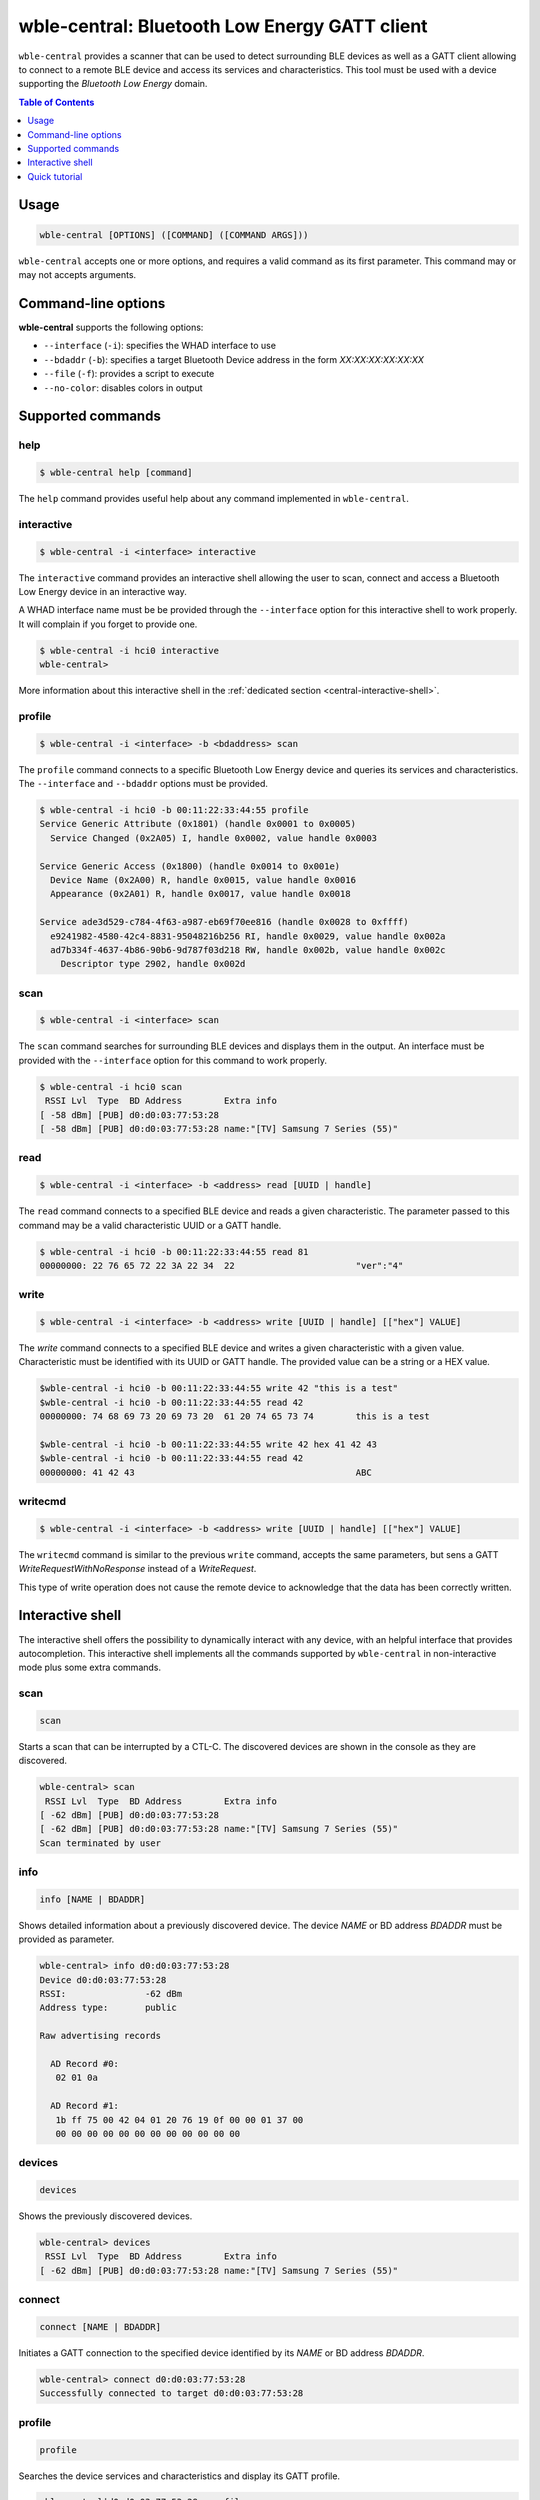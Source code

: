 .. _whad-wble-central:

wble-central: Bluetooth Low Energy GATT client
=============================================

``wble-central`` provides a scanner that can be used to detect surrounding BLE devices
as well as a GATT client allowing to connect to a remote BLE device and access
its services and characteristics. This tool must be used with a device supporting
the *Bluetooth Low Energy* domain.

.. contents:: Table of Contents
    :local:
    :depth: 1

Usage
-----

.. code-block:: text

    wble-central [OPTIONS] ([COMMAND] ([COMMAND ARGS]))

``wble-central`` accepts one or more options, and requires a valid command as its
first parameter. This command may or may not accepts arguments.

Command-line options
--------------------

**wble-central** supports the following options:

* ``--interface`` (``-i``): specifies the WHAD interface to use
* ``--bdaddr`` (``-b``): specifies a target Bluetooth Device address in the form *XX:XX:XX:XX:XX:XX*
* ``--file`` (``-f``): provides a script to execute
* ``--no-color``: disables colors in output

Supported commands
------------------

help
~~~~

.. code-block:: text

    $ wble-central help [command]

The ``help`` command provides useful help about any command implemented in ``wble-central``.

interactive
~~~~~~~~~~~

.. code-block:: text

    $ wble-central -i <interface> interactive

The ``interactive`` command provides an interactive shell allowing the user to
scan, connect and access a Bluetooth Low Energy device in an interactive way.

A WHAD interface name must be be provided through the ``--interface`` option for
this interactive shell to work properly. It will complain if you forget to provide
one. 

.. code-block:: text

    $ wble-central -i hci0 interactive
    wble-central>

More information about this interactive shell in the :ref:`dedicated section <central-interactive-shell>`.

profile
~~~~~~~

.. code-block:: text

    $ wble-central -i <interface> -b <bdaddress> scan

The ``profile`` command connects to a specific Bluetooth Low Energy device and queries its
services and characteristics. The ``--interface`` and ``--bdaddr`` options must be provided.

.. code-block:: text

    $ wble-central -i hci0 -b 00:11:22:33:44:55 profile
    Service Generic Attribute (0x1801) (handle 0x0001 to 0x0005)
      Service Changed (0x2A05) I, handle 0x0002, value handle 0x0003

    Service Generic Access (0x1800) (handle 0x0014 to 0x001e)
      Device Name (0x2A00) R, handle 0x0015, value handle 0x0016
      Appearance (0x2A01) R, handle 0x0017, value handle 0x0018

    Service ade3d529-c784-4f63-a987-eb69f70ee816 (handle 0x0028 to 0xffff)
      e9241982-4580-42c4-8831-95048216b256 RI, handle 0x0029, value handle 0x002a
      ad7b334f-4637-4b86-90b6-9d787f03d218 RW, handle 0x002b, value handle 0x002c
        Descriptor type 2902, handle 0x002d

scan
~~~~

.. code-block:: text

    $ wble-central -i <interface> scan

The ``scan`` command searches for surrounding BLE devices and displays them in
the output. An interface must be provided with the ``--interface`` option for
this command to work properly.

.. code-block:: text

    $ wble-central -i hci0 scan
     RSSI Lvl  Type  BD Address        Extra info
    [ -58 dBm] [PUB] d0:d0:03:77:53:28 
    [ -58 dBm] [PUB] d0:d0:03:77:53:28 name:"[TV] Samsung 7 Series (55)"

read
~~~~

.. code-block:: text

    $ wble-central -i <interface> -b <address> read [UUID | handle]

The ``read`` command connects to a specified BLE device and reads a given characteristic.
The parameter passed to this command may be a valid characteristic UUID or a GATT handle.

.. code-block:: text

    $ wble-central -i hci0 -b 00:11:22:33:44:55 read 81
    00000000: 22 76 65 72 22 3A 22 34  22                       "ver":"4"


write
~~~~~

.. code-block:: text

    $ wble-central -i <interface> -b <address> write [UUID | handle] [["hex"] VALUE]

The `write` command connects to a specified BLE device and writes a given characteristic
with a given value. Characteristic must be identified with its UUID or GATT handle. The
provided value can be a string or a HEX value.

.. code-block:: text

    $wble-central -i hci0 -b 00:11:22:33:44:55 write 42 "this is a test"
    $wble-central -i hci0 -b 00:11:22:33:44:55 read 42
    00000000: 74 68 69 73 20 69 73 20  61 20 74 65 73 74        this is a test

    $wble-central -i hci0 -b 00:11:22:33:44:55 write 42 hex 41 42 43
    $wble-central -i hci0 -b 00:11:22:33:44:55 read 42
    00000000: 41 42 43                                          ABC

writecmd
~~~~~~~~

.. code-block:: text

    $ wble-central -i <interface> -b <address> write [UUID | handle] [["hex"] VALUE]

The ``writecmd`` command is similar to the previous ``write`` command, accepts the
same parameters, but sens a GATT *WriteRequestWithNoResponse* instead of a *WriteRequest*.

This type of write operation does not cause the remote device to acknowledge that the
data has been correctly written.

Interactive shell
-----------------

.. _central-interactive-shell:

The interactive shell offers the possibility to dynamically interact with any device,
with an helpful interface that provides autocompletion. This interactive shell implements
all the commands supported by ``wble-central`` in non-interactive mode plus some extra
commands.

scan
~~~~

.. code-block:: text

    scan

Starts a scan that can be interrupted by a CTL-C. The discovered devices
are shown in the console as they are discovered.

.. code-block:: text

    wble-central> scan
     RSSI Lvl  Type  BD Address        Extra info
    [ -62 dBm] [PUB] d0:d0:03:77:53:28 
    [ -62 dBm] [PUB] d0:d0:03:77:53:28 name:"[TV] Samsung 7 Series (55)"
    Scan terminated by user

info
~~~~

.. code-block:: text

    info [NAME | BDADDR]

Shows detailed information about a previously discovered device. The
device *NAME* or BD address *BDADDR* must be provided as parameter.

.. code-block:: text

    wble-central> info d0:d0:03:77:53:28
    Device d0:d0:03:77:53:28
    RSSI:               -62 dBm
    Address type:       public

    Raw advertising records

      AD Record #0:
       02 01 0a

      AD Record #1:
       1b ff 75 00 42 04 01 20 76 19 0f 00 00 01 37 00
       00 00 00 00 00 00 00 00 00 00 00 00

devices
~~~~~~~

.. code-block:: text

    devices

Shows the previously discovered devices.

.. code-block:: text

    wble-central> devices
     RSSI Lvl  Type  BD Address        Extra info
    [ -62 dBm] [PUB] d0:d0:03:77:53:28 name:"[TV] Samsung 7 Series (55)"

connect
~~~~~~~

.. code-block:: text

    connect [NAME | BDADDR]

Initiates a GATT connection to the specified device identified by its *NAME* or
BD address *BDADDR*.

.. code-block:: text

    wble-central> connect d0:d0:03:77:53:28
    Successfully connected to target d0:d0:03:77:53:28

profile
~~~~~~~

.. code-block:: text

    profile

Searches the device services and characteristics and display its GATT profile.

.. code-block:: text

    wble-central|d0:d0:03:77:53:28> profile

    Service 1801

     2A05 handle: 2, value handle: 3
      | access rights: indicate

    Service 1800

     2A00 handle: 21, value handle: 22
      | access rights: read
     2A01 handle: 23, value handle: 24
      | access rights: read

    Service ade3d529-c784-4f63-a987-eb69f70ee816

     e9241982-4580-42c4-8831-95048216b256 handle: 41, value handle: 42
      | access rights: read, indicate
     ad7b334f-4637-4b86-90b6-9d787f03d218 handle: 43, value handle: 44
      | access rights: read, write

characteristics
~~~~~~~~~~~~~~~

.. code-block:: text

    characteristics

Shows the discovered characteristics.

.. code-block:: text

    wble-central|d0:d0:03:77:53:28> characteristics
     2A05 handle: 2, value handle: 3
      | access rights: indicate
     2A00 handle: 21, value handle: 22
      | access rights: read
     2A01 handle: 23, value handle: 24
      | access rights: read
     e9241982-4580-42c4-8831-95048216b256 handle: 41, value handle: 42
      | access rights: read, indicate
     ad7b334f-4637-4b86-90b6-9d787f03d218 handle: 43, value handle: 44
      | access rights: read, write

read
~~~~

.. code-block:: text

    read [UUID | HANDLE]

Reads a characteristic given its *UUID* or *HANDLE*.

.. code-block:: text

    wble-central|d0:d0:03:77:53:28> read 22
    00000000: 5B 54 56 5D 20 53 61 6D  73 75 6E 67 20 37 20 53  [TV] Samsung 7 S
    00000010: 65 72 69 65 73 20                                 eries 


write
~~~~~

.. code-block:: text

    write [UUID | HANDLE] [["hex"] VALUE]

Writes *VALUE* to the characteristic identified by its *UUID* or *HANDLE*. *VALUE*
must be provided in HEX if prefixed by *hex*.

.. code-block:: text

    wble-central|d0:d0:03:77:53:28> write 22 "This is a test"

sub
~~~

.. code-block:: text

    sub [UUID | HANDLE]

Subscribes to a characteristic identified by its *UUID* or *HANDLE*. Notifications
and indications will be notified in the console.

.. code-block:: text
    
    wble-central|d0:d0:03:77:53:28> sub 22
    

unsub
~~~~~

.. code-block:: text

    unsub [UUID | HANDLE]

Unsubscribes from a characteristic identified by its *UUID* or *HANDLE*.

.. code-block:: text
    
    wble-central|d0:d0:03:77:53:28> unsub 22


set
~~~

.. code-block:: text

    set [VAR] [VALUE]

Set the *VALUE* of variable *VAR*. *VALUE* can be any text or another value.
This value can be used in any command using *$VAR*.

.. code-block:: text

    wble-central> set TARGET d0:d0:03:77:53:28

env
~~~

.. code-block:: text

    env

Shows all the declared variables.

.. code-block:: text

    wble-central> env
    TARGET=d0:d0:03:77:53:28

unset
~~~~~

.. code-block:: text

    unset [VAR]

Unsets variable *VAR*. Once done, variable *VAR* does not exist anymore.

.. code-block:: text

    wble-central> unset TARGET


wireshark
~~~~~~~~~

.. code-block:: text

    wireshark [on | off]

Launches **Wireshark** and displays BLE packets in real-time or closes an existing
instance of **Wireshark**. This helps investigating GATT operations but also allows
saving capture packets as PCAP.

For instance, reading the characteristic with handle 22 of the currently connected
device while Wireshark is monitoring produces the following output in the interactive
shell:

.. code-block:: text

    wble-central|d0:d0:03:77:53:28> wireshark on
    wble-central|d0:d0:03:77:53:28> read 22
    00000000: 5B 54 56 5D 20 53 61 6D  73 75 6E 67 20 37 20 53  [TV] Samsung 7 S
    00000010: 65 72 69 65 73 20                                 eries 

And the following output in Wireshark:

.. image:: ../../_static/wble-central/wireshark-monitor.png
    :width: 600

Quick tutorial
--------------

Scanning for available devices
~~~~~~~~~~~~~~~~~~~~~~~~~~~~~~

`whad-central` is the CLI tool to use when dealing with BLE devices. This tool is able
to scan, connect to a device and access its characteristics. It supports any
HCI adapter (exposed as a virtual WHAD device) that may be present in your computer.

The following command looks for any available BLE devices in a terminal, providing detailed
information about each discovered device:

.. code-block::

    $ wble-central -i hci1 scan
     RSSI Lvl  Type  BD Address        Extra info
    [ -61 dBm] [PUB] d0:d0:03:77:53:28 
    [ -87 dBm] [PUB] 40:b3:14:04:b7:07 
    [ -87 dBm] [PUB] 40:b3:14:04:b7:07 name:"SomeDevice"

The RSSI (Received Signal Strength Indication) is displayed as well as the BD address
type (public or random), the BD address and some extra information extracted from
the advertising records. But it is possible to get more information using the interactive
mode of *wble-central*, with the *info* command as shown below:

.. code-block::

    $ wble-central -i hci1 interactive
    wble-central> scan
     RSSI Lvl  Type  BD Address        Extra info
    [ -62 dBm] [PUB] d0:d0:03:77:53:28 
    [ -92 dBm] [PUB] 40:b3:14:04:b7:07 
    Scan terminated by user
    wble-central> info 40:b3:14:04:b7:07
    Device 40:b3:14:04:b7:07
    RSSI:            -92 dBm
    Address type:    public

    Raw advertising records

    AD Record #0:
    02 01 02

    AD Record #1:
    11 07 75 5d 03 75 bb 43 a8 85 54 4e 3c 76 21 dd
    4e c7

    wble-central>

Connecting to a device and reading a characteristic
~~~~~~~~~~~~~~~~~~~~~~~~~~~~~~~~~~~~~~~~~~~~~~~~~~~

Using the interactive mode, we can connect to a device and searches its services
and characteristics using the **connect** and **profile** commands:

.. code-block:: text

    wble-central> connect 
    Successfully connected to target 40:b3:14:04:b7:07
    wble-central|40:b3:14:04:b7:07> profile
    Service 1801

    2A05 handle: 2, value handle: 3
    | access rights: indicate

    Service 1800

    2A00 handle: 21, value handle: 22
    | access rights: read
    2A01 handle: 23, value handle: 24
    | access rights: read
    2AA6 handle: 25, value handle: 26
    | access rights: read


Once connected, you can read any characteristic based on its value handle with
the *read* command, as shown below:

.. code-block:: text

    wble-central|40:b3:14:04:b7:07> read 22
    00000000: 53 6f 6d 65 44 65 76 69 63 65                  SomeDevice
